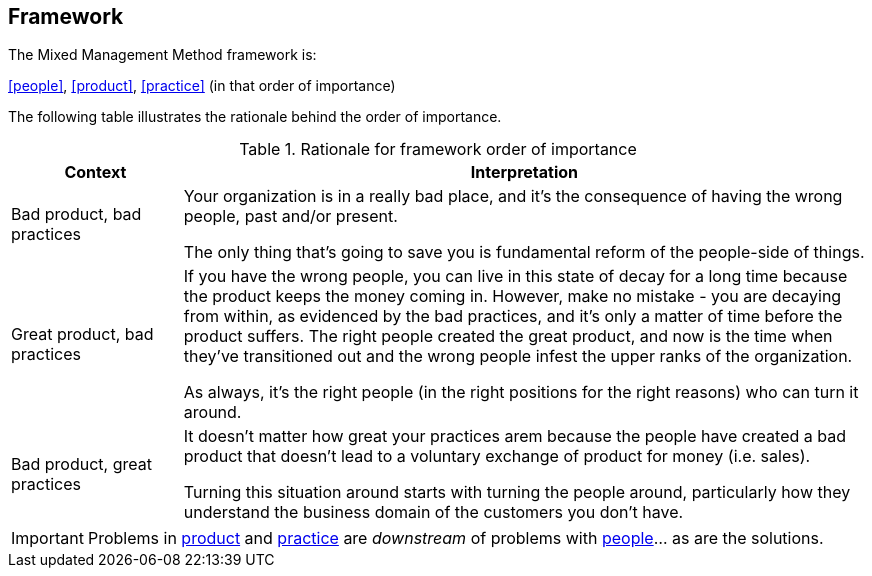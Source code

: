 == Framework

The Mixed Management Method framework is:

[.text-center]
<<people>>, <<product>>, <<practice>> (in that order of importance)

The following table illustrates the rationale behind the order of importance.

.Rationale for framework order of importance
[cols="1,4", options="header"]
|===
|Context
|Interpretation

|Bad product, bad practices
|Your organization is in a really bad place, and it's the consequence of having the wrong people, past and/or present. 

The only thing that's going to save you is fundamental reform of the people-side of things. 

|Great product, bad practices
|If you have the wrong people, you can live in this state of decay for a long time because the product keeps the money coming in. However, make no mistake - you are decaying from within, as evidenced by the bad practices, and it's only a matter of time before the product suffers. The right people created the great product, and now is the time when they've transitioned out and the wrong people infest the upper ranks of the organization.

As always, it's the right people (in the right positions for the right reasons) who can turn it around. 

|Bad product, great practices
|It doesn't matter how great your practices arem because the people have created a bad product that doesn't lead to a voluntary exchange of product for money (i.e. sales).

Turning this situation around starts with turning the people around, particularly how they understand the business domain of the customers you don't have. 
|===

[IMPORTANT]
====
Problems in <<product,product>> and <<practice,practice>> are _downstream_ of problems with <<people,people>>… as are the solutions. 
====